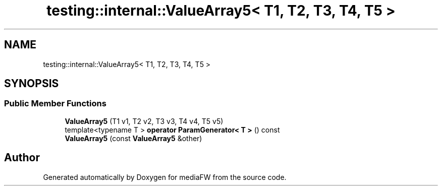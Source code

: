 .TH "testing::internal::ValueArray5< T1, T2, T3, T4, T5 >" 3 "Mon Oct 15 2018" "mediaFW" \" -*- nroff -*-
.ad l
.nh
.SH NAME
testing::internal::ValueArray5< T1, T2, T3, T4, T5 >
.SH SYNOPSIS
.br
.PP
.SS "Public Member Functions"

.in +1c
.ti -1c
.RI "\fBValueArray5\fP (T1 v1, T2 v2, T3 v3, T4 v4, T5 v5)"
.br
.ti -1c
.RI "template<typename T > \fBoperator ParamGenerator< T >\fP () const"
.br
.ti -1c
.RI "\fBValueArray5\fP (const \fBValueArray5\fP &other)"
.br
.in -1c

.SH "Author"
.PP 
Generated automatically by Doxygen for mediaFW from the source code\&.
